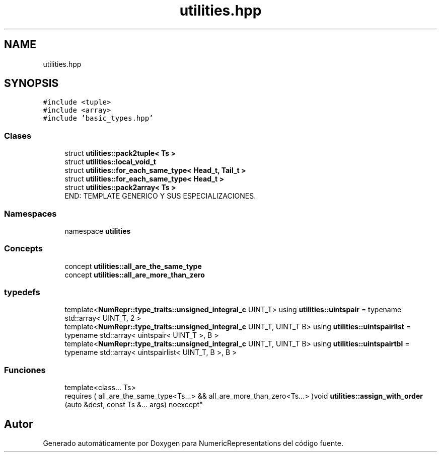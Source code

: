 .TH "utilities.hpp" 3 "Martes, 29 de Noviembre de 2022" "Version 0.8" "NumericRepresentations" \" -*- nroff -*-
.ad l
.nh
.SH NAME
utilities.hpp
.SH SYNOPSIS
.br
.PP
\fC#include <tuple>\fP
.br
\fC#include <array>\fP
.br
\fC#include 'basic_types\&.hpp'\fP
.br

.SS "Clases"

.in +1c
.ti -1c
.RI "struct \fButilities::pack2tuple< Ts >\fP"
.br
.ti -1c
.RI "struct \fButilities::local_void_t\fP"
.br
.ti -1c
.RI "struct \fButilities::for_each_same_type< Head_t, Tail_t >\fP"
.br
.ti -1c
.RI "struct \fButilities::for_each_same_type< Head_t >\fP"
.br
.ti -1c
.RI "struct \fButilities::pack2array< Ts >\fP"
.br
.RI "END: TEMPLATE GENERICO Y SUS ESPECIALIZACIONES\&. "
.in -1c
.SS "Namespaces"

.in +1c
.ti -1c
.RI "namespace \fButilities\fP"
.br
.in -1c
.SS "Concepts"

.in +1c
.ti -1c
.RI "concept \fButilities::all_are_the_same_type\fP"
.br
.ti -1c
.RI "concept \fButilities::all_are_more_than_zero\fP"
.br
.in -1c
.SS "typedefs"

.in +1c
.ti -1c
.RI "template<\fBNumRepr::type_traits::unsigned_integral_c\fP UINT_T> using \fButilities::uintspair\fP = typename std::array< UINT_T, 2 >"
.br
.ti -1c
.RI "template<\fBNumRepr::type_traits::unsigned_integral_c\fP UINT_T, UINT_T B> using \fButilities::uintspairlist\fP = typename std::array< uintspair< UINT_T >, B >"
.br
.ti -1c
.RI "template<\fBNumRepr::type_traits::unsigned_integral_c\fP UINT_T, UINT_T B> using \fButilities::uintspairtbl\fP = typename std::array< uintspairlist< UINT_T, B >, B >"
.br
.in -1c
.SS "Funciones"

.in +1c
.ti -1c
.RI "template<class\&.\&.\&. Ts> 
.br
requires ( all_are_the_same_type<Ts\&.\&.\&.> && all_are_more_than_zero<Ts\&.\&.\&.> )void \fButilities::assign_with_order\fP (auto &dest, const Ts &\&.\&.\&. args) noexcept"
.br
.in -1c
.SH "Autor"
.PP 
Generado automáticamente por Doxygen para NumericRepresentations del código fuente\&.

